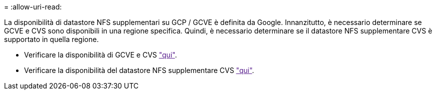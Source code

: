 = 
:allow-uri-read: 


La disponibilità di datastore NFS supplementari su GCP / GCVE è definita da Google. Innanzitutto, è necessario determinare se GCVE e CVS sono disponibili in una regione specifica. Quindi, è necessario determinare se il datastore NFS supplementare CVS è supportato in quella regione.

* Verificare la disponibilità di GCVE e CVS link:["qui"].
* Verificare la disponibilità del datastore NFS supplementare CVS link:["qui"].

